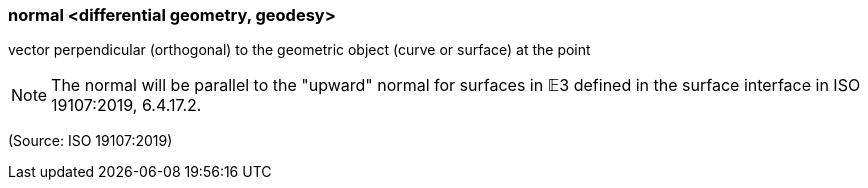 === normal <differential geometry, geodesy>

vector perpendicular (orthogonal) to the geometric object (curve or surface) at the point

NOTE: The normal will be parallel to the "upward" normal for surfaces in 𝔼3 defined in the surface interface in ISO 19107:2019, 6.4.17.2.

(Source: ISO 19107:2019)

